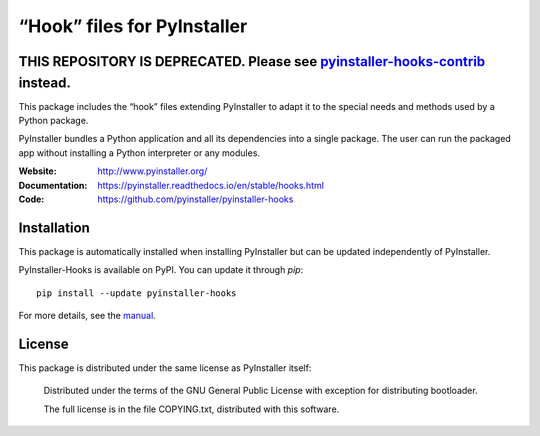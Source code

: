 “Hook” files for PyInstaller
==================================

THIS REPOSITORY IS DEPRECATED. Please see `pyinstaller-hooks-contrib <https://github.com/pyinstaller/pyinstaller-hooks-contrib>`_ instead.
------------------------------------------------------------------------------------------------------------------------------------------
This package includes the “hook” files extending PyInstaller to adapt it to
the special needs and methods used by a Python package.

PyInstaller bundles a Python application and all its dependencies into a single
package. The user can run the packaged app without installing a Python
interpreter or any modules.

.. image:: https://img.shields.io/badge/IRC-pyinstalller-blue.svg
   :target: http://webchat.freenode.net/?channels=%23pyinstaller&uio=d4
   :alt: IRC


:Website:       http://www.pyinstaller.org/
:Documentation: https://pyinstaller.readthedocs.io/en/stable/hooks.html
:Code:          https://github.com/pyinstaller/pyinstaller-hooks


Installation
------------

This package is automatically installed when installing PyInstaller but can be
updated independently of PyInstaller.

PyInstaller-Hooks is available on PyPI. You can update it through `pip`::

      pip install --update pyinstaller-hooks


For more details, see the `manual`_.

.. _`manual`: https://pyinstaller.rtfd.io/en/latest/



License
------------

This package is distributed under the same license as PyInstaller itself:

 Distributed under the terms of the GNU General Public License with exception
 for distributing bootloader.

 The full license is in the file COPYING.txt, distributed with this software.
